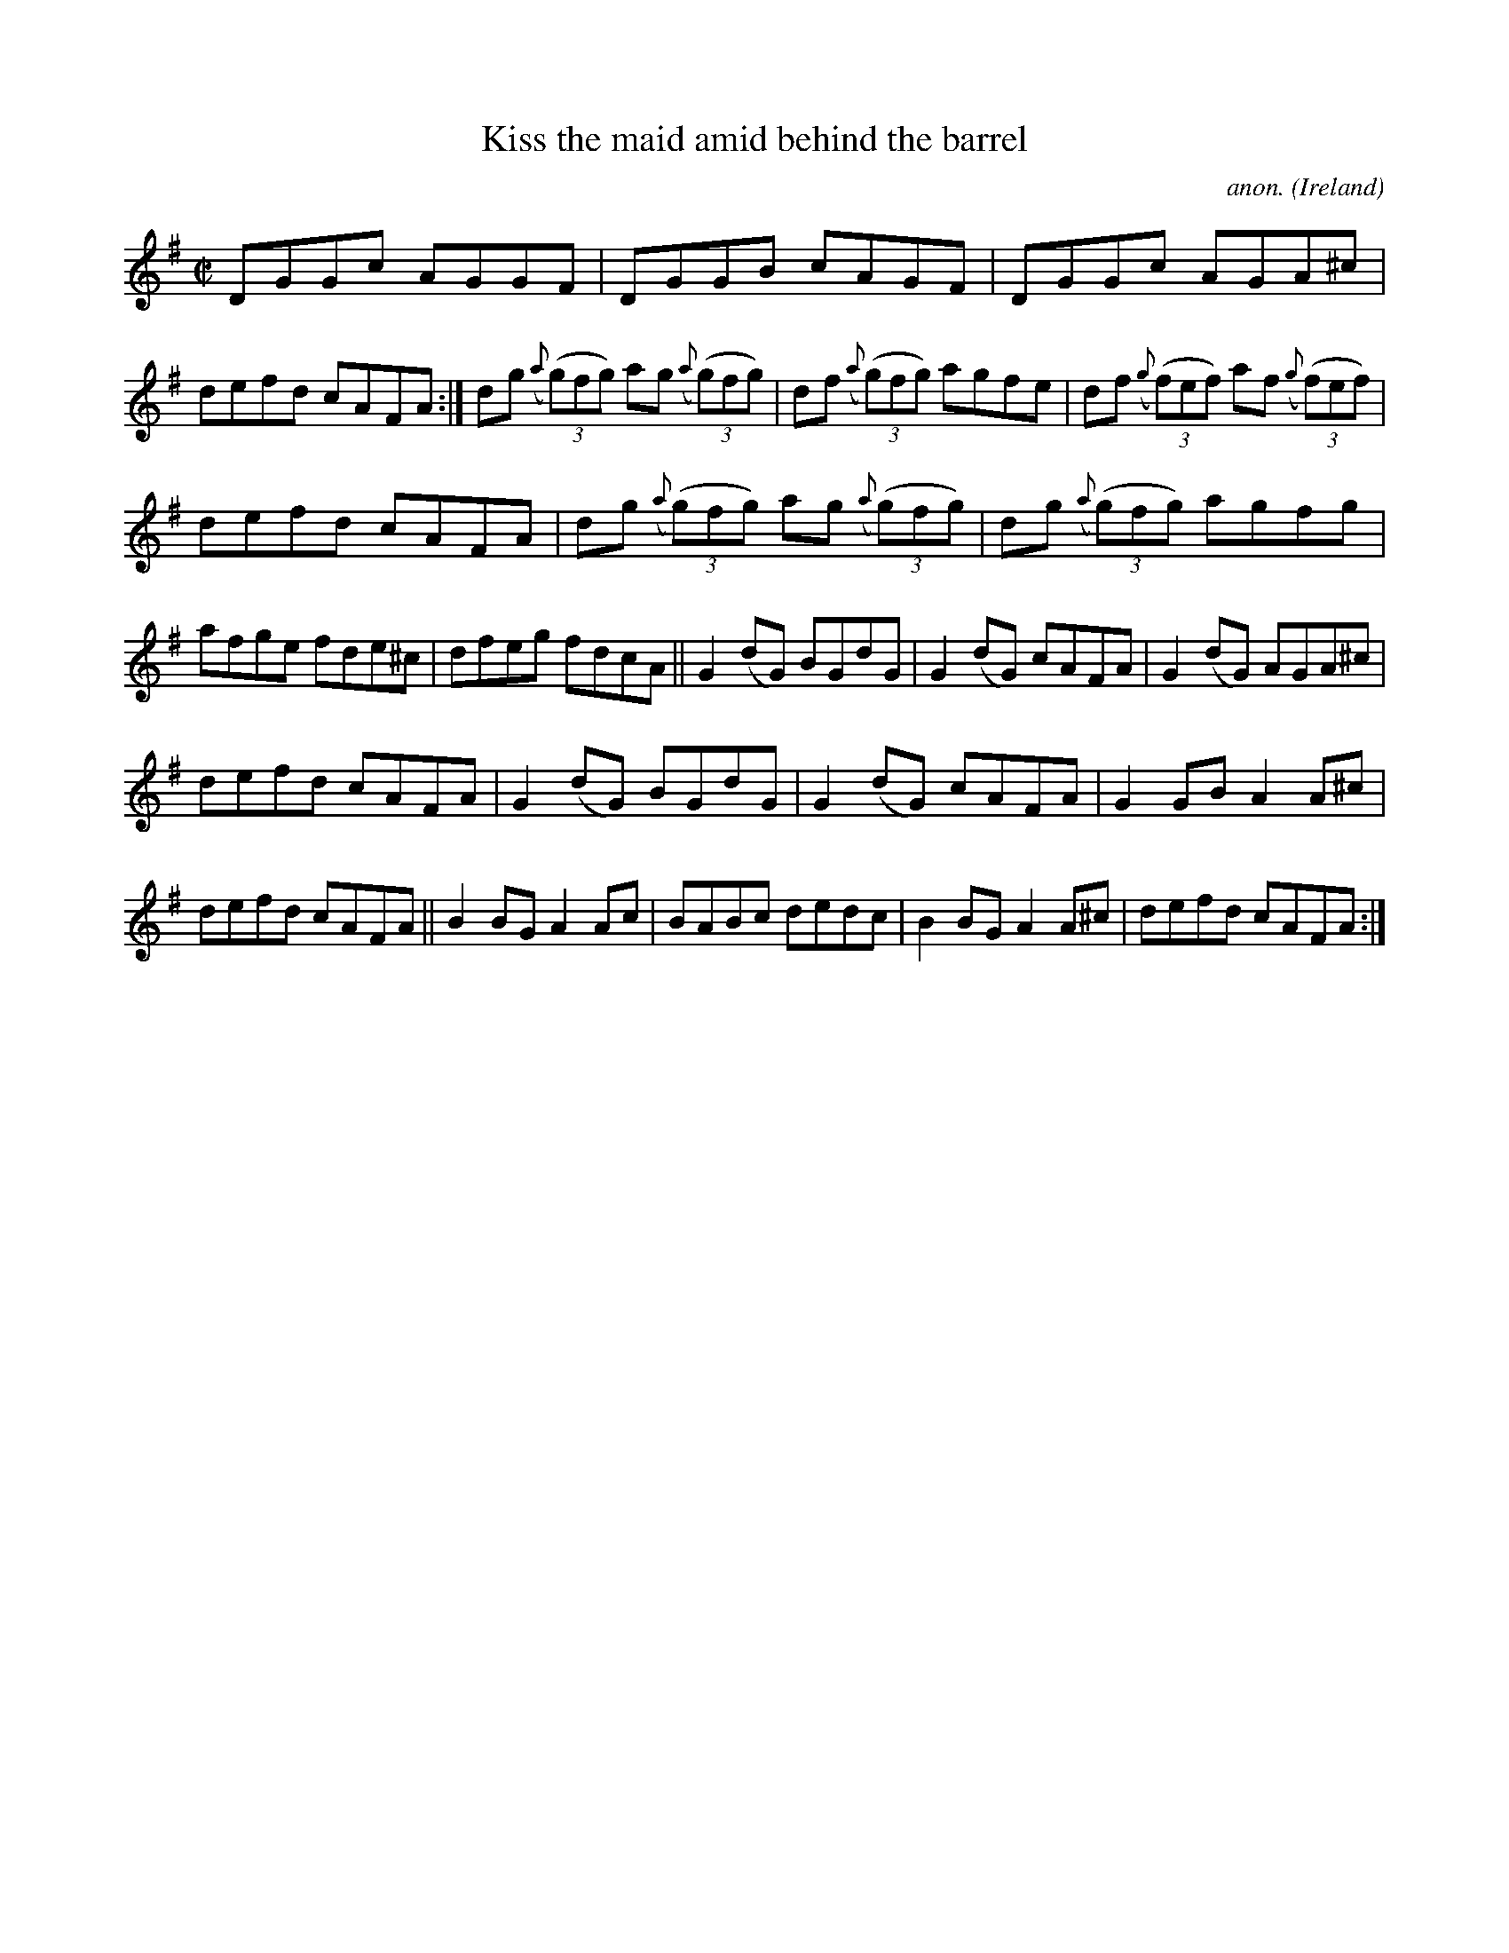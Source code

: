 X:571
T:Kiss the maid amid behind the barrel
C:anon.
O:Ireland
B:Francis O'Neill: "The Dance Music of Ireland" (1907) no. 571
R:Reel
%In O'Neill's book the title is given as "Kiss the maid behind the
%barrel" in the index and "Kiss the amid behind the barrel" (sic) on
%the music page.
M:C|
L:1/8
K:G
DGGc AGGF|DGGB cAGF|DGGc AGA^c|defd cAFA:|dg ({a}(3(g)fg) ag ({a}(3(g)fg)|df ({a}(3(g)fg) agfe|df ({g}(3(f)ef) af ({g}(3(f)ef)|
defd cAFA|dg ({a}(3(g)fg) ag ({a}(3(g)fg)|dg ({a}(3(g)fg) agfg|afge fde^c|dfeg fdcA||G2(dG) BGdG|G2(dG) cAFA|G2(dG) AGA^c|
defd cAFA|G2(dG) BGdG|G2(dG) cAFA|G2GB A2A^c|defd cAFA||B2BG A2Ac|BABc dedc|B2BG A2A^c|defd cAFA:|
